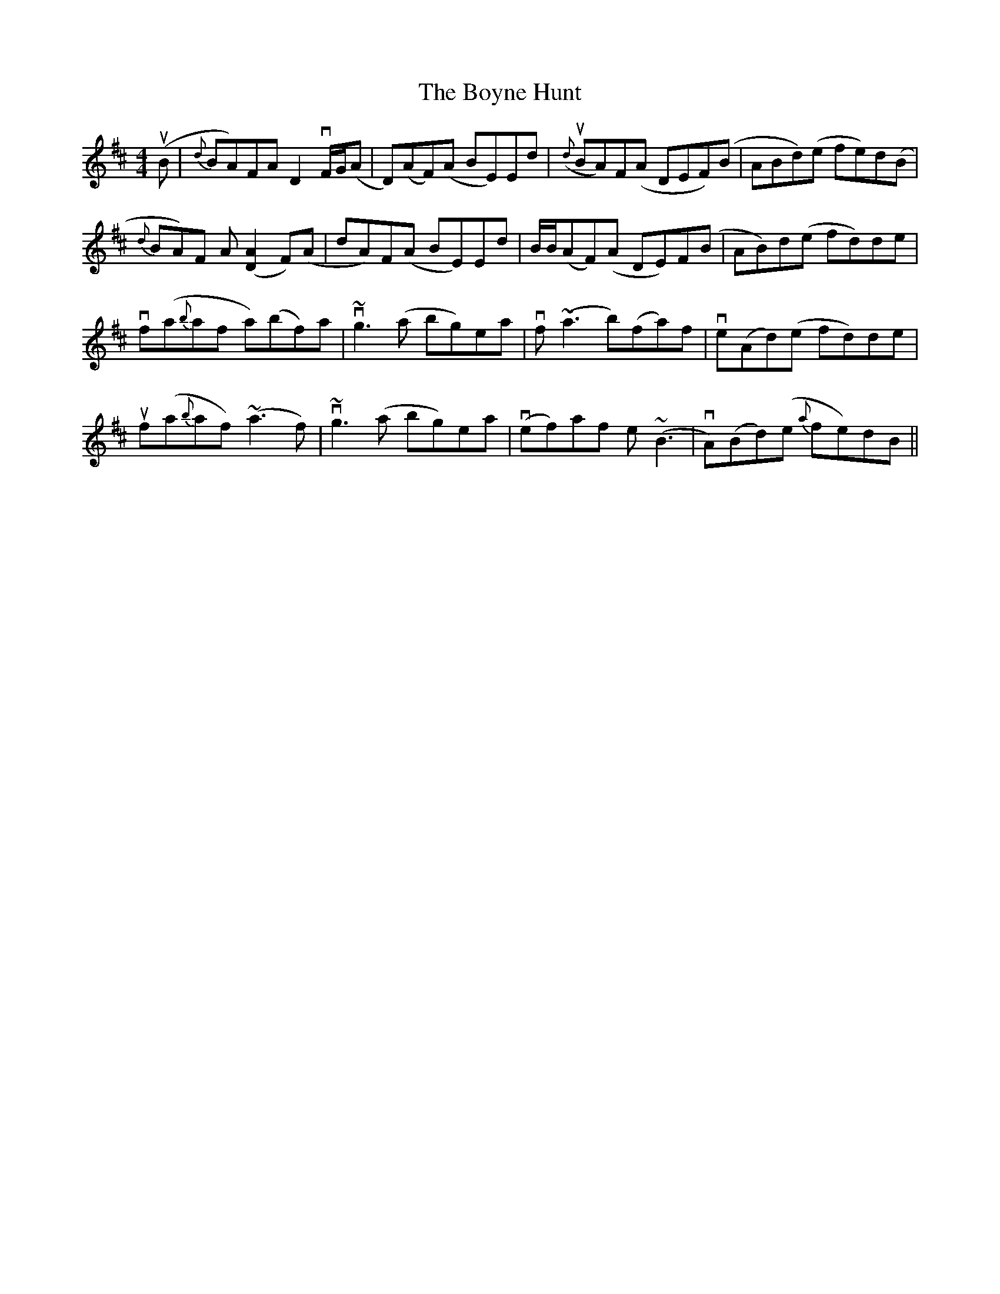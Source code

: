 X: 4684
T: Boyne Hunt, The
R: reel
M: 4/4
K: Dmajor
u(B|{d}BA)FA D2vF/G/(A|D)(AF)(A BE)Ed|u({d}BA)F(A DEF)(B|ABd)(e fe)d(B|
{d}BA)F A([D2A2]F)(A|dA)F(A BE)Ed|B/B/(AF)(A DE)F(B|AB)d(e fd)de|
vf(a{b}af a)(bf)a|v~g3(a bg)ea|vf(~a3 b)(fa)f|ve(Ad)(e fd)de|
uf(a{b}af) (~a3f)|v~g3(a bg)ea|v(ef)af e(~B3|vA)(Bd)(e {a}fe)dB||

